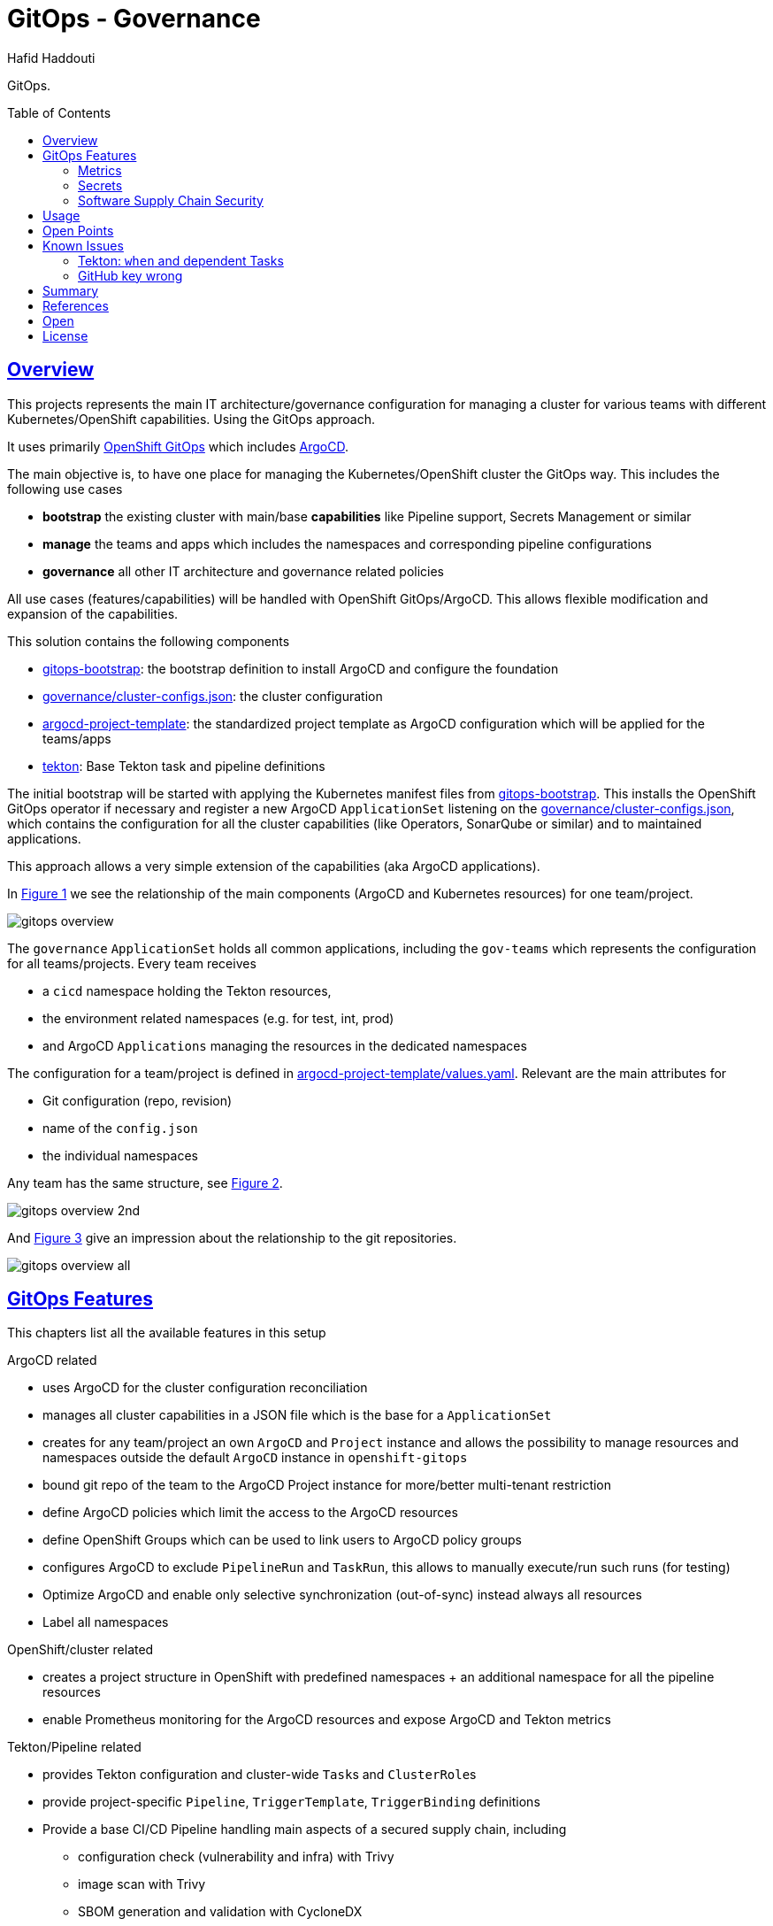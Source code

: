 = GitOps - Governance
:author: Hafid Haddouti
:toc: macro
:toclevels: 4
:sectlinks:
:sectanchors:

GitOps. 

toc::[]

== Overview

This projects represents the main IT architecture/governance configuration for managing a cluster for various teams with different Kubernetes/OpenShift capabilities. Using the GitOps approach.

It uses primarily link:https://docs.openshift.com/container-platform/4.8/cicd/gitops/understanding-openshift-gitops.html[OpenShift GitOps] which includes link:https://argo-cd.readthedocs.io/en/stable/[ArgoCD].

The main objective is, to have one place for managing the Kubernetes/OpenShift cluster the GitOps way. This includes the following use cases

* *bootstrap* the existing cluster with main/base *capabilities* like Pipeline support, Secrets Management or similar
* *manage* the teams and apps which includes the namespaces and corresponding pipeline configurations
* *governance* all other IT architecture and governance related policies

All use cases (features/capabilities) will be handled with OpenShift GitOps/ArgoCD. This allows flexible modification and expansion of the capabilities.

This solution contains the following components

* link:gitops-bootstrap[]: the bootstrap definition to install ArgoCD and configure the foundation 
* link:governance/cluster-configs.json[]: the cluster configuration 
* link:argocd-project-template[]: the standardized project template as ArgoCD configuration which will be applied for the teams/apps
* link:tekton[]: Base Tekton task and pipeline definitions

The initial bootstrap will be started with applying the Kubernetes manifest files from link:gitops-bootstrap[]. This installs the OpenShift GitOps operator if necessary and register a new ArgoCD `ApplicationSet` listening on the link:governance/cluster-configs.json[], which contains the configuration for all the cluster capabilities (like Operators, SonarQube or similar) and to maintained applications.

This approach allows a very simple extension of the capabilities (aka ArgoCD applications).

In <<Img1>> we see the relationship of the main components (ArgoCD and Kubernetes resources) for one team/project.

[[Img1, Figure 1]]
image:static/gitops-overview.png[]

The `governance` `ApplicationSet` holds all common applications, including the `gov-teams` which represents the configuration for all teams/projects.
Every team receives 

* a `cicd` namespace holding the Tekton resources,
* the environment related namespaces (e.g. for test, int, prod)
* and ArgoCD `Applications` managing the resources in the dedicated namespaces

The configuration for a team/project is defined in link:argocd-project-template/values.yaml[]. Relevant are the main attributes for

* Git configuration (repo, revision)
* name of the `config.json` 
* the individual namespaces

Any team has the same structure, see <<Img2>>.

[[Img2, Figure 2]]
image:static/gitops-overview-2nd.png[]

And <<Img3>> give an impression about the relationship to the git repositories.

[[Img3, Figure 3]]
image:static/gitops-overview-all.png[]

== GitOps Features

This chapters list all the available features in this setup

.ArgoCD related
* uses ArgoCD for the cluster configuration reconciliation 
* manages all cluster capabilities in a JSON file which is the base for a `ApplicationSet`
* creates for any team/project an own `ArgoCD` and `Project` instance and allows the possibility to manage resources and namespaces outside the default `ArgoCD` instance in `openshift-gitops`
* bound git repo of the team to the ArgoCD Project instance for more/better multi-tenant restriction
* define ArgoCD policies which limit the access to the ArgoCD resources
* define OpenShift Groups which can be used to link users to ArgoCD policy groups
* configures ArgoCD to exclude `PipelineRun` and `TaskRun`, this allows to manually execute/run such runs (for testing)
* Optimize ArgoCD and enable only selective synchronization (out-of-sync) instead always all resources
* Label all namespaces

.OpenShift/cluster related
* creates a project structure in OpenShift with predefined namespaces + an additional namespace for all the pipeline resources
* enable Prometheus monitoring for the ArgoCD resources and expose ArgoCD and Tekton metrics

.Tekton/Pipeline related
* provides Tekton configuration and cluster-wide ``Task``s and ``ClusterRole``s 
* provide project-specific `Pipeline`, `TriggerTemplate`, `TriggerBinding` definitions
* Provide a base CI/CD Pipeline handling main aspects of a secured supply chain, including 
** configuration check (vulnerability and infra) with Trivy
** image scan with Trivy
** SBOM generation and validation with CycloneDX
** dependency check with OWASP Dependency-Check
** image vulnerability check with IBM Cloud Container Registry VA
** SonarQube scan and push remote to SonarQube instance
** tag and push to a remoate/additional container registry
** promote version in a specific Helm value file and push back to git
* Provide various tokens (e.g. for SonarQube, Cloud, GH) to interact and use in the Pipeline tasks, with help of `ClusterExternalSecret`
* use GitHub SSH Key

.Security related
* Supply Chain Security using Tekton Chains with Sigstore cosign and in-toto attestation

=== Metrics

Prometheus metrics are enabled where possible. This allows e.g. to get details about the Tekton executions, durations etc based on the exposed link:https://tekton.dev/docs/pipelines/metrics/[Tekton metrics]. Result is e.g. for the metric `tekton_pipelines_controller_cloudevent_count`

image:static/metrics_tekton_ocp.png[]

image:static/metrics_tekton_prometheus.png[]

=== Secrets

For secrets management, have a look at link:https://github.com/ocp-universe/kubernetes-secrets-101[Kubernetes Secrets 101].
link:https://github.com/external-secrets/external-secrets[`external-secrets`] is primarily used. This expects an `ExternalSecret` CR, holding information about a secret (ID) and how to map this to a `Secret`. The secret (ID) will be used to retrieve the details from a (managed) Secrets Manager (IBM Cloud Secrets Manager, HashiCorp Vault etc).

In this scenario is a `ClusterExternalSecret` responsible to distribute the same SonarQube Token to all cicd namespaces. `ClusterExternalSecret` uses `namespaceSelector` to identify the relevant namespaces and applies an `ExternalSecret` to retrieve the secret.

=== Software Supply Chain Security

Tekton Chains enhance the Tekton / OpenShift Pipeline logic with the following security capabilities

* sign all results using a private key

.Example for a signed TaskRun
[source,yaml]
----
apiVersion: tekton.dev/v1beta1
kind: TaskRun
metadata:
  annotations:
    pipeline.tekton.dev/release: 6b5710c
    argocd.argoproj.io/sync-wave: '-50'
    tekton.dev/tags: git
    chains.tekton.dev/payload-taskrun-34d5ba5a-2f9c-475f-a210-6381cb8c42a0: >-
      eyJfdHlwZSI6Imh0dHBzOi8vaW4tdG90by5pby9TdGF0ZW1lbnQvdjAuM...
    tekton.dev/categories: Git
    chains.tekton.dev/cert-taskrun-34d5ba5a-2f9c-475f-a210-6381cb8c42a0: ''
    chains.tekton.dev/signed: 'true'
    tekton.dev/platforms: 'linux/amd64,linux/s390x,linux/ppc64le,linux/arm64'
    tekton.dev/pipelines.minVersion: 0.21.0
    chains.tekton.dev/chain-taskrun-34d5ba5a-2f9c-475f-a210-6381cb8c42a0: ''
    tekton.dev/displayName: git clone
    chains.tekton.dev/signature-taskrun-34d5ba5a-2f9c-475f-a210-6381cb8c42a0: >-
      eyJwYXlsb2FkVHlwZSI6ImFwcGxpY2F0aW9uL3ZuZC5pbi10b3RvK2....
  resourceVersion: '8679691'
----

Tekton Chains added the following annotations

* `chains.tekton.dev/payload-taskrun-34d5ba5a-2f9c-475f-a210-6381cb8c42a0`: Contains the payload with parameters and steps definition
* `chains.tekton.dev/cert-taskrun-34d5ba5a-2f9c-475f-a210-6381cb8c42a0`: empty
* `chains.tekton.dev/signed`: 'true'
* `chains.tekton.dev/chain-taskrun-34d5ba5a-2f9c-475f-a210-6381cb8c42a0`: empty
* `chains.tekton.dev/signature-taskrun-34d5ba5a-2f9c-475f-a210-6381cb8c42a0`: Contains again the payload with a signature using the private key
* `chains.tekton.dev/transparency`: URL to the log in Rekor, e.g. 'https://rekor.sigstore.dev/api/v1/log/entries?logIndex=2632637'
* `chains.tekton.dev/retries`: Number of retries if was not successful at the first one, e.g. '3'

.`chains.tekton.dev/payload-...`
[source,json]
----
{
  "_type": "https://in-toto.io/Statement/v0.1",
  "predicateType": "https://slsa.dev/provenance/v0.2",
  "subject": null,
  "predicate": {
    "builder": {
      "id": "https://tekton.dev/chains/v2"
    },
    "buildType": "https://tekton.dev/attestations/chains@v2",
    "invocation": {
      "configSource": {},
      "parameters": {
        "deleteExisting": "true",
        "depth": "1",
        "gitInitImage": "registry.redhat.io/openshift-pipelines/pipelines-git-init-rhel8@sha256:55b0686bbd045c9c77820686318f8a5ff2aff06de566b067f408d27a93bf153c",
        "httpProxy": "[]",
        "httpsProxy": "[]",
        "noProxy": "[]",
        "refspec": "[]",
        "revision": "[]",
        "sparseCheckoutDirectories": "[]",
        "sslVerify": "true",
        "subdirectory": "[]",
        "submodules": "true",
        "url": "{string https://github.com/haf-tech/quarkus-playground []}",
        "userHome": "/tekton/home",
        "verbose": "true"
      }
    },
    "buildConfig": {
      "steps": [
        {
          "entryPoint": "#!/usr/bin/env sh\nset -eu\n\nif [ \"${PARAM_VERBOSE}\" = \"true\" ] ; then\n  set -x\nfi\n\nif [ \"${WORKSPACE_BASIC_AUTH_DIRECTORY_BOUND}\" = \"true\" ] ; then\n  cp \"${WORKSPACE_BASIC_AUTH_DIRECTORY_PATH}/.git-credentials\" \"${PARAM_USER_HOME}/.git-credentials\"\n  cp \"${WORKSPACE_BASIC_AUTH_DIRECTORY_PATH}/.gitconfig\" \"${PARAM_USER_HOME}/.gitconfig\"\n  chmod 400 \"${PARAM_USER_HOME}/.git-credentials\"\n  chmod 400 \"${PARAM_USER_HOME}/.gitconfig\"\nfi\n\nif [ \"${WORKSPACE_SSH_DIRECTORY_BOUND}\" = \"true\" ] ; then\n  cp -R \"${WORKSPACE_SSH_DIRECTORY_PATH}\" \"${PARAM_USER_HOME}\"/.ssh\n  chmod 700 \"${PARAM_USER_HOME}\"/.ssh\n  chmod -R 400 \"${PARAM_USER_HOME}\"/.ssh/*\nfi\n\nCHECKOUT_DIR=\"${WORKSPACE_OUTPUT_PATH}/${PARAM_SUBDIRECTORY}\"\n\ncleandir() {\n  # Delete any existing contents of the repo directory if it exists.\n  #\n  # We don't just \"rm -rf ${CHECKOUT_DIR}\" because ${CHECKOUT_DIR} might be \"/\"\n  # or the root of a mounted volume.\n  if [ -d \"${CHECKOUT_DIR}\" ] ; then\n    # Delete non-hidden files and directories\n    rm -rf \"${CHECKOUT_DIR:?}\"/*\n    # Delete files and directories starting with . but excluding ..\n    rm -rf \"${CHECKOUT_DIR}\"/.[!.]*\n    # Delete files and directories starting with .. plus any other character\n    rm -rf \"${CHECKOUT_DIR}\"/..?*\n  fi\n}\n\nif [ \"${PARAM_DELETE_EXISTING}\" = \"true\" ] ; then\n  cleandir\nfi\n\ntest -z \"${PARAM_HTTP_PROXY}\" || export HTTP_PROXY=\"${PARAM_HTTP_PROXY}\"\ntest -z \"${PARAM_HTTPS_PROXY}\" || export HTTPS_PROXY=\"${PARAM_HTTPS_PROXY}\"\ntest -z \"${PARAM_NO_PROXY}\" || export NO_PROXY=\"${PARAM_NO_PROXY}\"\n\n/ko-app/git-init \\\n  -url=\"${PARAM_URL}\" \\\n  -revision=\"${PARAM_REVISION}\" \\\n  -refspec=\"${PARAM_REFSPEC}\" \\\n  -path=\"${CHECKOUT_DIR}\" \\\n  -sslVerify=\"${PARAM_SSL_VERIFY}\" \\\n  -submodules=\"${PARAM_SUBMODULES}\" \\\n  -depth=\"${PARAM_DEPTH}\" \\\n  -sparseCheckoutDirectories=\"${PARAM_SPARSE_CHECKOUT_DIRECTORIES}\"\ncd \"${CHECKOUT_DIR}\"\nRESULT_SHA=\"$(git rev-parse HEAD)\"\nEXIT_CODE=\"$?\"\nif [ \"${EXIT_CODE}\" != 0 ] ; then\n  exit \"${EXIT_CODE}\"\nfi\nprintf \"%s\" \"${RESULT_SHA}\" > \"$(results.commit.path)\"\nprintf \"%s\" \"${PARAM_URL}\" > \"$(results.url.path)\"\n",
          "arguments": null,
          "environment": {
            "container": "clone",
            "image": "registry.redhat.io/openshift-pipelines/pipelines-git-init-rhel8@sha256:55b0686bbd045c9c77820686318f8a5ff2aff06de566b067f408d27a93bf153c"
          },
          "annotations": null
        }
      ]
    },
    "metadata": {
      "buildStartedOn": "2022-06-11T15:12:59Z",
      "buildFinishedOn": "2022-06-11T15:13:24Z",
      "completeness": {
        "parameters": false,
        "environment": false,
        "materials": false
      },
      "reproducible": false
    }
  }
}
----

.`chains.tekton.dev/signature-...`
[source,json]
----
{
  "payloadType": "application/vnd.in-toto+json",
  "payload": "eyJfdHlwZSI6Imh0dHBz...",
  "signatures": [
    {
      "keyid": "SHA256:nW12Kc+OGfSunjGmePUepQW3uUY1o5FEwXBxCFMy1vg",
      "sig": "MEUCIDpam/WBJEy6EChe/QHuQ+roH2hZ9KCbdUvBIbNcJI2tAiEA4YpdcpbJs9iYuprCZHdfob98qj3oR0xJd7/EPYP87ds="
    }
  ]
}
----

----


{"level":"info","ts":"2022-06-11T15:37:35.194Z","logger":"watcher","caller":"taskrun/taskrun.go:52","msg":"taskrun demo-quarkus-cicd/quarkus-build-run-7tdzp-clone-source is still running","commit":"e94c32e","knative.dev/controller":"github.com.tektoncd.chains.pkg.reconciler.taskrun.Reconciler","knative.dev/kind":"tekton.dev.TaskRun","knative.dev/traceid":"bb3a900f-ae22-4f7d-a8f9-fbebed79c4ed","knative.dev/key":"demo-quarkus-cicd/quarkus-build-run-7tdzp-clone-source"}
{"level":"info","ts":"2022-06-11T15:37:35.194Z","logger":"watcher","caller":"controller/controller.go:550","msg":"Reconcile succeeded","commit":"e94c32e","knative.dev/controller":"github.com.tektoncd.chains.pkg.reconciler.taskrun.Reconciler","knative.dev/kind":"tekton.dev.TaskRun","knative.dev/traceid":"bb3a900f-ae22-4f7d-a8f9-fbebed79c4ed","knative.dev/key":"demo-quarkus-cicd/quarkus-build-run-7tdzp-clone-source","duration":0.000276724}

----

Tekton Chains controller recognize all Tekton changes and

.Error message if task run does not produce a container image
----
{"level":"error","ts":"2022-06-11T15:44:47.215Z","logger":"watcher","caller":"chains/signing.go:210",
	"msg":"Did not find anything to attest",
----

Some tasks do not produce a (new) container image, like git-clone task, in this case the error message will occur.


.Payload for image
[source,yaml]
----
apiVersion: tekton.dev/v1beta1
kind: TaskRun
metadata:
  generateName: taskrun-build-
  annotations:
    chains.tekton.dev/payload-taskrun-662323cc-751b-42cd-a290-4030eb08b7e3: >-
      eyJfdHlwZSI6Imh0dHBzOi8vaW4tdG90by5pby9TdGF0ZW1lbnQvdjAuMSIsInByZWRpY2F0...
    pipeline.tekton.dev/release: 6b5710c
    argocd.argoproj.io/sync-wave: '-60'
    tekton.dev/tags: image-build
    chains.tekton.dev/cert-taskrun-662323cc-751b-42cd-a290-4030eb08b7e3: ''
    chains.tekton.dev/transparency: 'https://rekor.sigstore.dev/api/v1/log/entries?logIndex=2636344'
    chains.tekton.dev/signed: 'true'
    chains.tekton.dev/chain-taskrun-662323cc-751b-42cd-a290-4030eb08b7e3: ''
    tekton.dev/pipelines.minVersion: '0.19'
    chains.tekton.dev/signature-taskrun-662323cc-751b-42cd-a290-4030eb08b7e3: >-
      eyJwYXlsb2FkVHlwZSI6ImFwcGx...
  resourceVersion: '9665278'
  name: taskrun-build-4l5f4
  
----

.Payload for image
[source,json]
----
{
  "_type": "https://in-toto.io/Statement/v0.1",
  "predicateType": "https://slsa.dev/provenance/v0.2",
  "subject": [
    {
      "name": "image-registry.openshift-image-registry.svc:5000/demo-quarkus-cicd/quarkus-playground",
      "digest": {
        "sha256": "baff1ab1f14fc436140489c1ac76153c858c7ccb98278ba2da135861ed6eca07"
      }
    }
  ],
  "predicate": {
    "builder": {
      "id": "https://tekton.dev/chains/v2"
    },
    "buildType": "https://tekton.dev/attestations/chains@v2",
    "invocation": {
      "configSource": {},
      "parameters": {
        "BUILDER_IMAGE": "registry.redhat.io/rhel8/buildah@sha256:6a68ece207bc5fd8db2dd5cc2d0b53136236fb5178eb5b71eebe5d07a3c33d13",
        "BUILD_EXTRA_ARGS": "[]",
        "CONTEXT": "src",
        "DOCKERFILE": "./Dockerfile",
        "FORMAT": "oci",
        "IMAGE": "{string image-registry.openshift-image-registry.svc:5000/demo-quarkus-cicd/quarkus-playground []}",
        "IMAGE_VERSION": "latest",
        "PUSH_EXTRA_ARGS": "[]",
        "STORAGE_DRIVER": "vfs",
        "TLSVERIFY": "true"
      }
    },
    "buildConfig": {
      "steps": [
        {
          "entryPoint": "\nimgUrl=$(params.IMAGE):$(params.IMAGE_VERSION)\n\nbuildah --storage-driver=$(params.STORAGE_DRIVER) bud \\\n  $(params.BUILD_EXTRA_ARGS) --format=$(params.FORMAT) \\\n  --tls-verify=$(params.TLSVERIFY) --no-cache \\\n  -f $(params.DOCKERFILE) -t $imgUrl $(params.CONTEXT)\n",
          "arguments": null,
          "environment": {
            "container": "build",
            "image": "registry.redhat.io/rhel8/buildah@sha256:6a68ece207bc5fd8db2dd5cc2d0b53136236fb5178eb5b71eebe5d07a3c33d13"
          },
          "annotations": null
        },
        {
          "entryPoint": "imgUrl=$(params.IMAGE):$(params.IMAGE_VERSION)\n\nbuildah --storage-driver=$(params.STORAGE_DRIVER) push \\\n  $(params.PUSH_EXTRA_ARGS) --tls-verify=$(params.TLSVERIFY) \\\n  --digestfile $(workspaces.source.path)/image-digest $imgUrl \\\n  docker://$imgUrl\n",
          "arguments": null,
          "environment": {
            "container": "push",
            "image": "registry.redhat.io/rhel8/buildah@sha256:6a68ece207bc5fd8db2dd5cc2d0b53136236fb5178eb5b71eebe5d07a3c33d13"
          },
          "annotations": null
        },
        {
          "entryPoint": "#cat $(workspaces.source.path)/image-digest | tee /tekton/results/IMAGE_DIGEST\ncat $(workspaces.source.path)/image-digest | tee $(results.IMAGE_DIGEST.path)\necho $(params.IMAGE) | tee $(results.IMAGE_URL.path)\n",
          "arguments": null,
          "environment": {
            "container": "digest-to-results",
            "image": "registry.redhat.io/rhel8/buildah@sha256:6a68ece207bc5fd8db2dd5cc2d0b53136236fb5178eb5b71eebe5d07a3c33d13"
          },
          "annotations": null
        },
        {
          "entryPoint": "cat $(results.IMAGE_DIGEST.path)\necho -e \"Done.\"\n",
          "arguments": null,
          "environment": {
            "container": "finalizer",
            "image": "registry.redhat.io/rhel8/buildah@sha256:6a68ece207bc5fd8db2dd5cc2d0b53136236fb5178eb5b71eebe5d07a3c33d13"
          },
          "annotations": null
        }
      ]
    },
    "metadata": {
      "buildStartedOn": "2022-06-12T09:48:43Z",
      "buildFinishedOn": "2022-06-12T09:50:16Z",
      "completeness": {
        "parameters": false,
        "environment": false,
        "materials": false
      },
      "reproducible": false
    }
  }
}
----

Important is, that `IMAGE_DIGEST` and `IMAGE_URL` as results available, see the link:https://tekton.dev/docs/chains/config/#chains-type-hinting[hints] in the docu.

Attestation > Message + Signature
Message > Statement
Statement > Subject + Predicate
Predicate > e.g. SLSA Provenance
SLSA Provenance > data.Attestation
data.Attetation > TaskRun payload

* If `transparency.enabled` is enabled, the generated result will be signed and pushed to Rekor. `chains.tekton.dev/transparency` will hold the URL to the log entry.
* Rekor entry is a SLSA `Provenance` and holds information about
** who build the artifact
** with which inputs (`invocation` section which holds also the TaskRun parameters in `parameters`)
** `buildConfig` holds the info what was executed

.References
* link:https://github.com/slsa-framework/slsa/blob/main/controls/attestations.md[SLSA: Attestations]
* link:https://slsa.dev/provenance/v0.2[SLSA: Provenance]

== Usage

.Initialize
----
$ helm template gov gitops-bootstrap --output-dir=work/gov -f gitops-bootstrap/values.<...>.yaml

$ oc apply -f work/gov/argocd/templates
----

Rest only via modification of the manifest files in the directory. E.g.

* adding new teams/project => link:argocd-project-template/values.yaml[]
* add a new capability to the cluster (e.g. HashiCorp Vault instance) => link:governance/cluster-configs.json[]
* Enhance/Fix Tekton pipeline definitions => link:tekton[]
* Set NetworkPolicies for all projects, but transparent from the dev teams => link:argocd-project-template[]


== Open Points

still known open points

* [x] Provide Git secrets/authentication for private repository
** [x] link:https://tekton.dev/vault/pipelines-v0.14.3/auth/#exposing-credentials[Tekon docu] for expected `Secrets` => `ClusterExternalSecret` (`eso-global-gh`)
** [x] link `Secret` to `ServiceAccount` => Solved with link of `Secret` with `ssh-key-github` in `ServiceAccount` resource definition
** [x] Pay attention, that the SSH private key has newline at the end other receiving error msg like `invalid format\r\ngit@git...`

* [ ] For OpenShift and very restricted configurations additional `privileged` permissions needed
** [ ] `oc adm policy add-scc-to-user privileged system:serviceaccount:demo-quarkus-cicd:pipeline` or extend `ClusterRoleBinding` `system:openshift:scc:privileged`

* [x] Create credentials for external CR push referenced in task `buildah-tag-push`
** [x] `Secret` currently named `external-cr-push-secret` contains API key => `ClusterExternalSecret` (`eso-global-apikey`)

* [x] Create SonarQube token for the sonar-scanner
** [x] Token in SonarQube => Manual. Create user in SonarQube and generate a token. Store the token in a Secrets Management instance
** [x] Store token in a `Secret` => `ClusterExternalSecret` (`eso-global-sonarqube`)

* [ ] `TektonConfig` adjustments like `schedule` to prune resource objects, by default is this not configured

* [ ] GitHub Webhook registration
** [ ] Retrieve created `Route` from the `cicd` namespace of the app and register it in GitHub for the repo as 

== Known Issues

=== Tekton: `when` and dependent Tasks

Before Pipeline v0.27 is the behavior that a not only the current task, but also the dependent tasks will be skipped.
link:https://github.com/tektoncd/pipeline/pull/4085[TEP-0059: Skipping Strategies] change this behavior from Pipeline v0.27.

The workaround in the version before is to handle the check inside the `Step` definition. Means however this will spawn a container, make the check, and in "worst-case" stop immediately.

.Reference
* link:https://tekton.dev/docs/pipelines/pipelines/#guarding-a-task-and-its-dependent-tasks[Tekton docu: guarding and dependent tasks]

=== GitHub key wrong

.Error message
----
time="2022-06-05T07:48:57Z" level=error msg="error generating params" error="Error during fetching commitSHA: ssh: handshake failed: knownhosts: key mismatch" generator="&{0xc000ae2660}"
----

Check if the public key changed, see link:https://argo-cd.readthedocs.io/en/stable/operator-manual/declarative-setup/#ssh-known-host-public-keys[details].

== Summary

GitOps and IT-Governance to manage a Kubernetes/OpenShift cluster for various teams and capabilities. 


== References

* ArgoCD - link:https://argo-cd.readthedocs.io/en/stable/[]
* Managing GitOps control planes for secure GitOps practices - link:https://developers.redhat.com/articles/2021/08/03/managing-gitops-control-planes-secure-gitops-practices[]

== Open

N/A


== License

This article is licensed under the Apache License, Version 2.
Separate third-party code objects invoked within this code pattern are licensed by their respective providers pursuant
to their own separate licenses. Contributions are subject to the
link:https://developercertificate.org/[Developer Certificate of Origin, Version 1.1] and the
link:https://www.apache.org/licenses/LICENSE-2.0.txt[Apache License, Version 2].

See also link:https://www.apache.org/foundation/license-faq.html#WhatDoesItMEAN[Apache License FAQ]
.